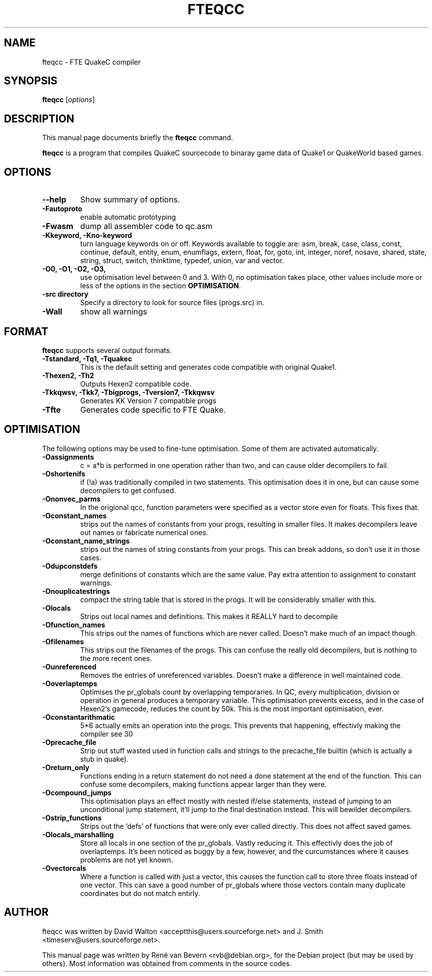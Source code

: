 .\"                                      Hey, EMACS: -*- nroff -*-
.\" First parameter, NAME, should be all caps
.\" Second parameter, SECTION, should be 1-8, maybe w/ subsection
.\" other parameters are allowed: see man(7), man(1)
.TH FTEQCC 1 "Juni 26, 2005"
.\" Please adjust this date whenever revising the manpage.
.\"
.\" Some roff macros, for reference:
.\" .nh        disable hyphenation
.\" .hy        enable hyphenation
.\" .ad l      left justify
.\" .ad b      justify to both left and right margins
.\" .nf        disable filling
.\" .fi        enable filling
.\" .br        insert line break
.\" .sp <n>    insert n+1 empty lines
.\" for manpage-specific macros, see man(7)
.SH NAME
fteqcc \- FTE QuakeC compiler
.SH SYNOPSIS
.B fteqcc
.RI [ options ]
.SH DESCRIPTION
This manual page documents briefly the
.B fteqcc
command.
.PP
.\" TeX users may be more comfortable with the \fB<whatever>\fP and
.\" \fI<whatever>\fP escape sequences to invode bold face and italics, 
.\" respectively.
\fBfteqcc\fP is a program that compiles QuakeC sourcecode to binaray game data of Quake1 or QuakeWorld based games.
.SH OPTIONS
.TP
.B \-\-help
Show summary of options.
.TP
.B \-Fautoproto
enable automatic prototyping
.TP
.B \-Fwasm
dump all assembler code to qc.asm
.TP
.B \-Kkeyword, \-Kno-keyword
turn language keywords on or off. Keywords available to toggle are: asm, break, case, class, const, continue, default, entity, enum, enumflags, extern, float, for, goto, int, integer, noref, nosave, shared, state, string, struct, switch, thinktime, typedef, union, var and vector.
.TP
.B -O0, -O1, -O2, -O3, 
use optimisation level between 0 and 3. With 0, no optimisation takes place, other values include more or less of the options in the section \fBOPTIMISATION\fP.
.TP
.B \-src directory
Specify a directory to look for source files (progs.src) in.
.TP
.B \-Wall
show all warnings
.SH FORMAT
\fBfteqcc\fP supports several output formats.
.TP
.B -Tstandard, -Tq1, -Tquakec
This is the default setting and generates code compatible with original Quake1.
.TP
.B -Thexen2, -Th2
Outputs Hexen2 compatible code.
.TP
.B -Tkkqwsv, -Tkk7, -Tbigprogs, -Tversion7, -Tkkqwsv
Generates KK Version 7 compatible progs
.TP
.B -Tfte
Generates code specific to FTE Quake.
.SH OPTIMISATION
The following options may be used to fine-tune optimisation. Some of them are activated automatically.
.TP
.B \-Oassignments
c = a*b is performed in one operation rather than two, and can cause older decompilers to fail.
.TP
.B \-Oshortenifs
if (!a) was traditionally compiled in two statements. This optimisation does it in one, but can cause some decompilers to get confused.
.TP
.B \-Ononvec_parms
In the origional qcc, function parameters were specified as a vector store even for floats. This fixes that.
.TP
.B \-Oconstant_names
strips out the names of constants from your progs, resulting in smaller files. It makes decompilers leave out names or fabricate numerical ones.
.TP
.B \-Oconstant_name_strings
strips out the names of string constants from your progs. This can break addons, so don't use it in those cases.
.TP
.B \-Odupconstdefs
merge definitions of constants which are the same value. Pay extra attention to assignment to constant warnings.
.TP
.B \-Onouplicatestrings
compact the string table that is stored in the progs. It will be considerably smaller with this.
.TP
.B \-Olocals
Strips out local names and definitions. This makes it REALLY hard to decompile
.TP
.B \-Ofunction_names
This strips out the names of functions which are never called. Doesn't make much of an impact though.
.TP
.B \-Ofilenames
This strips out the filenames of the progs. This can confuse the really old decompilers, but is nothing to the more recent ones.
.TP
.B \-Ounreferenced
Removes the entries of unreferenced variables. Doesn't make a difference in well maintained code.
.TP
.B \-Ooverlaptemps
Optimises the pr_globals count by overlapping temporaries. In QC, every multiplication, division or operation in general produces a temporary variable. This optimisation prevents excess, and in the case of Hexen2's gamecode, reduces the count by 50k. This is the most important optimisation, ever.
.TP
.B \-Oconstantarithmatic
5*6 actually emits an operation into the progs. This prevents that happening, effectivly making the compiler see 30
.TP
.B \-Oprecache_file
Strip out stuff wasted used in function calls and strings to the precache_file builtin (which is actually a stub in quake).
.TP
.B \-Oreturn_only
Functions ending in a return statement do not need a done statement at the end of the function. This can confuse some decompilers, making functions appear larger than they were.
.TP
.B \-Ocompound_jumps
This optimisation plays an effect mostly with nested if/else statements, instead of jumping to an unconditional jump statement, it'll jump to the final destination instead. This will bewilder decompilers.
.TP
.B \-Ostrip_functions
Strips out the 'defs' of functions that were only ever called directly. This does not affect saved games.
.TP
.B \-Olocals_marshalling
Store all locals in one section of the pr_globals. Vastly reducing it. This effectivly does the job of overlaptemps. It's been noticed as buggy by a few, however, and the curcumstances where it causes problems are not yet known.
.TP
.B \-Ovectorcals
Where a function is called with just a vector, this causes the function call to store three floats instead of one vector. This can save a good number of pr_globals where those vectors contain many duplicate coordinates but do not match entirly.
.SH AUTHOR
fteqcc was written by David Walton <acceptthis@users.sourceforge.net>
and J. Smith <timeserv@users.sourceforge.net>.
.PP
This manual page was written by Ren\('e van Bevern <rvb@debian.org>,
for the Debian project (but may be used by others). Most information was obtained from comments in the source codes.

